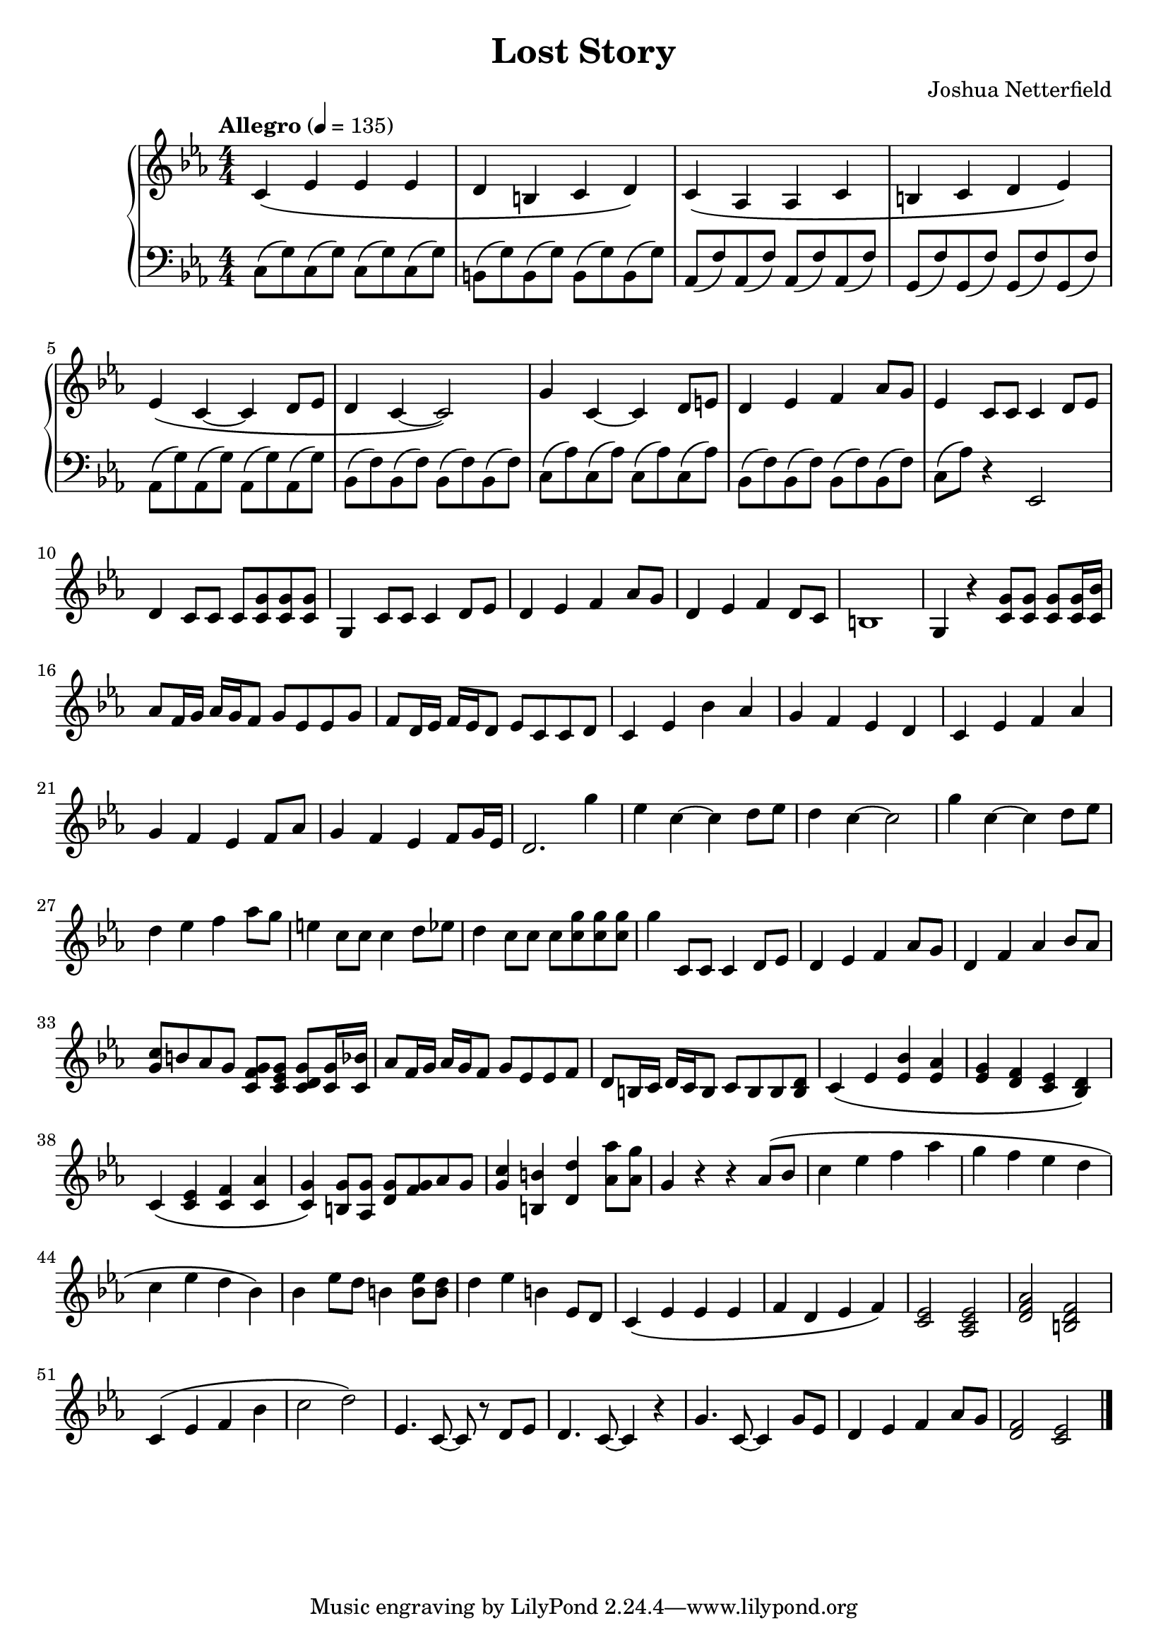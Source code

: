 \header {
  title = "Lost Story"
  composer = "Joshua Netterfield"
}

\new PianoStaff <<
  \new Staff \relative c' {
    \key c \minor
    \numericTimeSignature
    \time 4/4
    \tempo  "Allegro" 4 = 135

    c\( ees ees ees |
    d b c d \) |

    c\( aes aes c |
    b c d ees\) |

    ees\( c ~ c d8 ees |
    d4 c ~ c2\) |

    g'4 c, ~ c d8 e |
    d4 ees f aes8 g |
    ees4 c8 c c4 d8 ees |
    d4 c8 c c <c g'> <c g'> <c g'> |
    g4 c8 c c4 d8 ees |
    d4 ees f aes8 g |
    d4 ees f d8 c |
    b1 |
    g4 r <c g'>8 <c g'> <c g'> <c g'>16 <c bes'> |
    aes'8 f16 g aes g f8 g ees ees g |
    f d16 ees f ees d8 ees c c d |
    c4 ees bes' aes |
    g f ees d |
    c ees f aes |
    g f ees f8 aes |
    g4 f ees f8 g16 ees |
    d2. g'4 |
    ees c ~ c d8 ees |
    d4 c ~ c2 |
    g'4 c, ~ c d8 ees |
    d4 ees f aes8 g |
    e4 c8 c c4 d8 ees |
    d4 c8 c c <c g'> <c g'> <c g'> |
    g'4 c,,8 c c4 d8 ees |
    d4 ees f aes8 g |
    d4 f aes bes8 aes |
    <g c>8 b aes g <g f c> <g ees c> <g d c> <g c,>16 <bes c,> |
    aes8 f16 g aes g f8 g ees ees f |
    d b16 c d c b8 c b b <b d> |

    c4\( ees <ees bes'> <ees aes> |
    <ees g> <f d> <ees c> <d bes>\) |

    c\( <c ees> <c f> <c aes'> |
    <c g'>\) <b g'>8 <aes g'> <g' d> <f g> aes g |
    <c g>4 <b, b'> <d d'> <aes' aes'>8 <aes g'> |

    g4 r r aes8 \( bes |
    c4 ees f aes |
    g f ees d |
    c ees d bes \) |

    bes ees8 d b4 <b ees>8 <b d> |
    d4 ees b ees,8 d |

    c4\( ees ees ees |
    f d ees f \) |

    <c ees>2 <aes c ees> |
    <d f aes> <b d f> |
 
    c4\( ees f bes |
    c2 d \) |
    ees,4. c8 ~ c r d ees |
    d4. c8 ~ c4 r |
    g'4. c,8 ~ c4 g'8 ees |
    d4 ees f aes8 g |
    <d f>2 <c ees>
    \bar "|."
  }
  \new Staff \relative c {
    \clef bass
    \key c \minor
    \numericTimeSignature
    \time 4/4
    c8\( g'\) c,8\( g'\) c,8\( g'\) c,8\( g'\) |
    b,\( g'\) b,\( g'\) b,\( g'\) b,\( g'\) |
    
    aes,\( f'\) aes,\( f'\) aes,\( f'\) aes,\( f'\) |
    g,\( f'\) g,\( f'\) g,\( f'\) g,\( f'\) |
    
    aes,\( g'\) aes,\( g'\) aes,\( g'\) aes,\( g'\) |
    bes,\( f'\) bes,\( f'\) bes,\( f'\) bes,\( f'\) |

    c\( aes'\) c,\( aes'\) c,\( aes'\) c,\( aes'\) |
    bes,\( f'\) bes,\( f'\) bes,\( f'\) bes,\( f'\) |

    c\( aes'\) r4 ees,2 |
  }
>>